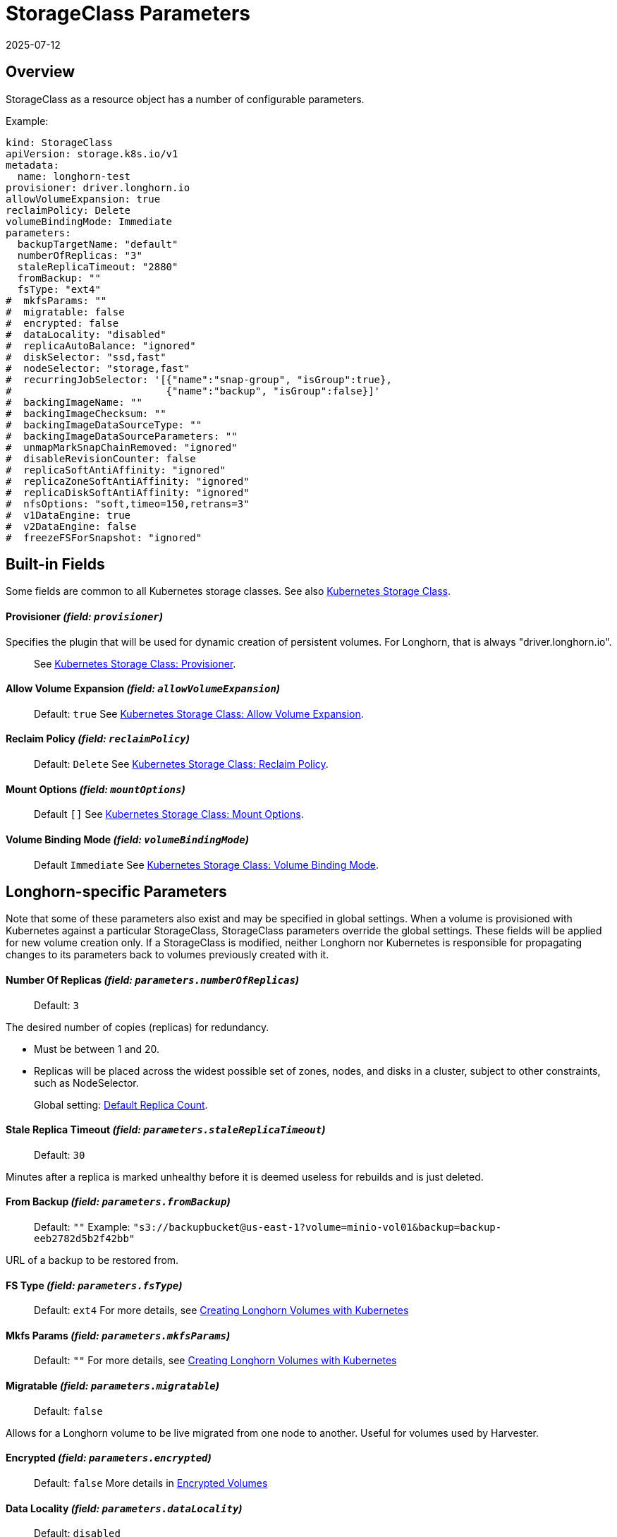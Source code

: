 = StorageClass Parameters
:revdate: 2025-07-12
:page-revdate: {revdate}
:current-version: {page-component-version}

== Overview

StorageClass as a resource object has a number of configurable parameters.  

Example:

[,yaml]
----
kind: StorageClass
apiVersion: storage.k8s.io/v1
metadata:
  name: longhorn-test
provisioner: driver.longhorn.io
allowVolumeExpansion: true
reclaimPolicy: Delete
volumeBindingMode: Immediate
parameters:
  backupTargetName: "default"
  numberOfReplicas: "3"
  staleReplicaTimeout: "2880"
  fromBackup: ""
  fsType: "ext4"
#  mkfsParams: ""
#  migratable: false
#  encrypted: false
#  dataLocality: "disabled"
#  replicaAutoBalance: "ignored"
#  diskSelector: "ssd,fast"
#  nodeSelector: "storage,fast"
#  recurringJobSelector: '[{"name":"snap-group", "isGroup":true},
#                          {"name":"backup", "isGroup":false}]'
#  backingImageName: ""
#  backingImageChecksum: ""
#  backingImageDataSourceType: ""
#  backingImageDataSourceParameters: ""
#  unmapMarkSnapChainRemoved: "ignored"
#  disableRevisionCounter: false
#  replicaSoftAntiAffinity: "ignored"
#  replicaZoneSoftAntiAffinity: "ignored"
#  replicaDiskSoftAntiAffinity: "ignored"
#  nfsOptions: "soft,timeo=150,retrans=3"
#  v1DataEngine: true
#  v2DataEngine: false
#  freezeFSForSnapshot: "ignored"
----

== Built-in Fields

Some fields are common to all Kubernetes storage classes.
See also https://kubernetes.io/docs/concepts/storage/storage-classes[Kubernetes Storage Class].

[discrete]
==== Provisioner _(field: `provisioner`)_

Specifies the plugin that will be used for dynamic creation of persistent volumes.  For Longhorn, that is always "driver.longhorn.io".

____
See https://kubernetes.io/docs/concepts/storage/storage-classes/#provisioner[Kubernetes Storage Class: Provisioner].
____

[discrete]
==== Allow Volume Expansion _(field: `allowVolumeExpansion`)_

____
Default: `true`
See https://kubernetes.io/docs/concepts/storage/storage-classes/#allow-volume-expansion[Kubernetes Storage Class: Allow Volume Expansion].
____

[discrete]
==== Reclaim Policy _(field: `reclaimPolicy`)_

____
Default: `Delete`
See https://kubernetes.io/docs/concepts/storage/storage-classes/#reclaim-policy[Kubernetes Storage Class: Reclaim Policy].
____

[discrete]
==== Mount Options _(field: `mountOptions`)_

____
Default `[]`
See https://kubernetes.io/docs/concepts/storage/storage-classes/#mount-options[Kubernetes Storage Class: Mount Options].
____

[discrete]
==== Volume Binding Mode _(field: `volumeBindingMode`)_

____
Default `Immediate`
See https://kubernetes.io/docs/concepts/storage/storage-classes/#volume-binding-mode[Kubernetes Storage Class: Volume Binding Mode].
____

== Longhorn-specific Parameters

Note that some of these parameters also exist and may be specified in global settings.  When a volume is provisioned with Kubernetes against a particular StorageClass, StorageClass parameters override the global settings.
These fields will be applied for new volume creation only.  If a StorageClass is modified, neither Longhorn nor Kubernetes is responsible for propagating changes to its parameters back to volumes previously created with it.

[discrete]
==== Number Of Replicas _(field: `parameters.numberOfReplicas`)_

____
Default: `3`
____

The desired number of copies (replicas) for redundancy.

* Must be between 1 and 20.
* Replicas will be placed across the widest possible set of zones, nodes, and disks in a cluster, subject to other constraints, such as NodeSelector.

____
Global setting: xref:longhorn-system/settings.adoc#_default_replica_count[Default Replica Count].
____

[discrete]
==== Stale Replica Timeout _(field: `parameters.staleReplicaTimeout`)_

____
Default: `30`
____

Minutes after a replica is marked unhealthy before it is deemed useless for rebuilds and is just deleted.

[discrete]
==== From Backup _(field: `parameters.fromBackup`)_

____
Default: `""`
Example: `"s3://backupbucket@us-east-1?volume=minio-vol01&backup=backup-eeb2782d5b2f42bb"`
____

URL of a backup to be restored from.

[discrete]
==== FS Type _(field: `parameters.fsType`)_

____
Default: `ext4`
For more details, see xref:volumes/create-volumes.adoc#_creating_longhorn_volumes_with_kubectl[Creating Longhorn Volumes with Kubernetes]
____

[discrete]
==== Mkfs Params _(field: `parameters.mkfsParams`)_

____
Default: `""`
For more details, see xref:volumes/create-volumes.adoc#_creating_longhorn_volumes_with_kubectl[Creating Longhorn Volumes with Kubernetes]
____

[discrete]
==== Migratable _(field: `parameters.migratable`)_

____
Default: `false`
____

Allows for a Longhorn volume to be live migrated from one node to another.  Useful for volumes used by Harvester.

[discrete]
==== Encrypted _(field: `parameters.encrypted`)_

____
Default: `false`
More details in xref:volumes/volume-encryption.adoc[Encrypted Volumes]
____

[discrete]
==== Data Locality _(field: `parameters.dataLocality`)_

____
Default: `disabled`
____

If enabled, try to keep the data on the same node as the workload for better performance.

* For "best-effort", a replica will be co-located if possible, but is permitted to find another node if not.
* For "strict-local" the Replica count should be 1, or volume creation will fail with a parameter validation error.
* If "strict-local" is not possible for whatever other reason, volume creation will be failed.  A "strict-local" replica that becomes displaced from its workload will be marked as "Stopped".

____
Global setting: xref:longhorn-system/settings.adoc#_default_data_locality[Default Data Locality]
 More details in xref:high-availability/data-locality.adoc[Data Locality].
____

[discrete]
==== Replica Auto-Balance _(field: `parameters.replicaAutoBalance`)_

____
Default: `ignored`
____

If enabled, move replicas to more lightly-loaded nodes.

* "ignored" means use the global setting.
* Other options are "disabled", "least-effort", "best-effort".

____
Global setting: xref:longhorn-system/settings.adoc#_replica_auto_balance[Replica Auto Balance]
More details in xref:high-availability/automatic-replica-balancing.adoc[Auto Balance Replicas].
____

[discrete]
==== Disk Selector _(field: `parameters.diskSelector`)_

____
Default: `""`
Example: `"ssd,fast"`
____

A list of tags to select which disks are candidates for replica placement.

____
More details in xref:nodes/storage-tags.adoc[Storage Tags]
____

[discrete]
==== Node Selector _(field: `parameters.nodeSelector`)_

____
Default: `""`
Example: `"storage,fast"`
____

A list of tags to select which nodes are candidates for replica placement.

____
More details in xref:nodes/storage-tags.adoc[Storage Tags]
____

[discrete]
==== Recurring Job Selector _(field: `parameters.recurringJobSelector`)_

____
Default: `""`
Example:  `[{"name":"backup", "isGroup":true}]`
____

A list of recurring jobs that are to be run on a volume.

____
More details in xref:snapshots-backups/volume-snapshots-backups/create-recurring-backup-snapshot-job.adoc[]
____

[discrete]
==== Backing Image Name _(field: `parameters.backingImageName`)_

____
Default: `""`
See xref:volumes/backing-images/backing-images.adoc#_create_and_use_a_backing_image_via_storageclass_and_pvc[Backing Image]
____

[discrete]
==== Backing Image Checksum _(field: `parameters.backingImageChecksum`)_

____
Default: `""`
See xref:volumes/backing-images/backing-images.adoc#_create_and_use_a_backing_image_via_storageclass_and_pvc[Backing Image]
____

[discrete]
==== Backing Image Data Source Type _(field: `parameters.backingImageDataSourceType`)_

____
Default: `""`
See xref:volumes/backing-images/backing-images.adoc#_create_and_use_a_backing_image_via_storageclass_and_pvc[Backing Image]
____

[discrete]
==== Backing Image Data Source Parameters _(field: `parameters.backingImageDataSourceParameters`)_

____
Default: `""`
See xref:volumes/backing-images/backing-images.adoc#_create_and_use_a_backing_image_via_storageclass_and_pvc[Backing Image]
____

[discrete]
==== Unmap Mark Snap Chain Removed _(field: `parameters.unmapMarkSnapChainRemoved`)_

____
Default: `ignored`
____

* "ignored" means use the global setting.
* Other values are "enabled" and "disabled".

____
Global setting: xref:longhorn-system/settings.adoc#_remove_snapshots_during_filesystem_trim[Remove Snapshots During Filesystem Trim].
More details in xref:volumes/trim-filesystem.adoc[Trim Filesystem].
____

[discrete]
==== Disable Revision Counter _(field: `parameters.disableRevisionCounter`)_

____
Default: `true`
____

____
Global setting: xref:longhorn-system/settings.adoc#_disable_revision_counter[Disable Revision Counter].
More details in xref:high-availability/revision_counter.adoc[Revision Counter].
____

[discrete]
==== Replica Soft Anti-Affinity _(field: `parameters.replicaSoftAntiAffinity`)_

____
Default: `ignored`
____

* "ignored" means use the global setting.
* Other values are "enabled" and "disabled".

____
Global setting: xref:longhorn-system/settings.adoc#_replica_node_level_soft_anti_affinity[Replica Node Level Soft Anti-Affinity].
More details in xref:nodes/scheduling.adoc[Scheduling] and xref:installation-setup/best-practices.adoc#_replica_node_level_soft_anti_affinity[Best Practices].
____

[discrete]
==== Replica Zone Soft Anti-Affinity _(field: `parameters.replicaZoneSoftAntiAffinity`)_

____
Default: `ignored`
____

* "ignored" means use the global setting.
* Other values are "enabled" and "disabled".

____
Global setting: xref:longhorn-system/settings.adoc#_replica_zone_level_soft_anti_affinity[Replica Zone Level Soft Anti-Affinity].
More details in xref:nodes/scheduling.adoc[Scheduling].
____

[discrete]
==== Replica Disk Soft Anti-Affinity _(field: `parameters.replicaDiskSoftAntiAffinity`)_

____
Default: `ignored`
____

* "ignored" means use the global setting.
* Other values are "enabled" and "disabled".

____
Global setting: xref:longhorn-system/settings.adoc#_replica_disk_level_soft_anti_affinity[Replica Disk Level Soft Anti-Affinity].
More details in xref:nodes/scheduling.adoc[Scheduling].
____

[discrete]
==== NFS Options _(field: `parameters.nfsOptions`)_

____
Default: `""`
Example: `"hard,sync"`
____

* Overrides for NFS mount of RWX volumes to the share-manager.  Use this field with caution.
* NOTE:  Built-in options vary by release.  Check your release details before setting this.

____
More details in xref:volumes/rwx-volumes.adoc#_configuring_volume_mount_options[RWX Workloads]
____

[discrete]
==== Data Engine _(field: `parameters.dataEngine`)_

____
Default: `"v1"`
____

* Specify "v2" to enable the V2 Data Engine (experimental feature). When unspecified, Longhorn uses the default value ("v1").

____
Global setting: xref:longhorn-system/settings.adoc#_v2_data_engine[V2 Data Engine].
More details in xref:longhorn-system/v2-data-engine/quick-start-guide.adoc#_create_a_storageclass[V2 Data Engine Quick Start].
____

[discrete]
==== Freeze Filesystem For Snapshot _(field: `parameters.freezeFilesystemForSnapshot`)_

____
Default: `ignored`
____

* "ignored" instructs Longhorn to use the global setting.
* Other values are "enabled" and "disabled".

____
Global setting: xref:longhorn-system/settings.adoc#_freeze_filesystem_for_snapshot[Freeze File System For Snapshot].
____

[discrete]
==== Backup Target Name (`parameters.backupTargetName` field)

____
Default: `default`
____

For more details, see xref:snapshots-backups/volume-snapshots-backups/configure-backup-target.adoc#_default_backup_target[Default Backup Target] and xref:volumes/create-volumes.adoc[Create Volumes].

== Helm Installs

If {longhorn-product-name} is installed via Helm, values in the default storage class can be set by editing the corresponding item in https://github.com/longhorn/longhorn/blob/v{patch-version}/chart/values.yaml[`values.yaml`].  All of the Storage Class parameters have a prefix of "persistence".  For example, `persistence.defaultNodeSelector`.
